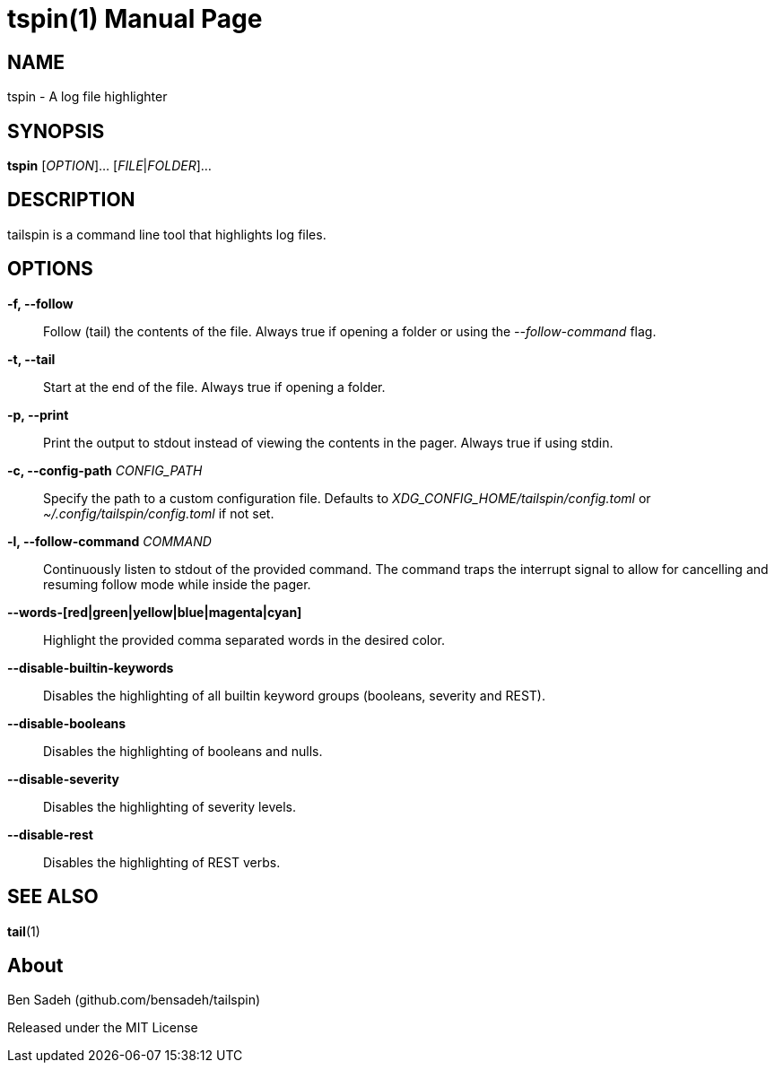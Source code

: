 = tspin(1)
:doctype: manpage
:manmanual: tailspin
:man source: tailspin {release-version}
:revdate: {docdate}

ifdef::env-github[]
:toc:
:toc-title:
:toc-placement!:
:numbered:
endif::[]

== NAME

tspin - A log file highlighter

== SYNOPSIS

*tspin* [_OPTION_]... [_FILE_|_FOLDER_]...

== DESCRIPTION

tailspin is a command line tool that highlights log files.

== OPTIONS

*-f, --follow*::
Follow (tail) the contents of the file.
Always true if opening a folder or using the _--follow-command_ flag.

*-t, --tail*::
Start at the end of the file.
Always true if opening a folder.

*-p, --print*::
Print the output to stdout instead of viewing the contents in the pager.
Always true if using stdin.

*-c, --config-path* _CONFIG_PATH_::
Specify the path to a custom configuration file.
Defaults to _XDG_CONFIG_HOME/tailspin/config.toml_ or _~/.config/tailspin/config.toml_ if not set.

*-l, --follow-command* _COMMAND_::
Continuously listen to stdout of the provided command.
The command traps the interrupt signal to allow for cancelling and resuming follow mode while inside the pager.

*--words-[red|green|yellow|blue|magenta|cyan]*::
Highlight the provided comma separated words in the desired color.

*--disable-builtin-keywords*::
Disables the highlighting of all builtin keyword groups (booleans, severity and REST).

*--disable-booleans*::
Disables the highlighting of booleans and nulls.

*--disable-severity*::
Disables the highlighting of severity levels.

*--disable-rest*::
Disables the highlighting of REST verbs.

== SEE ALSO

*tail*(1)

== About

Ben Sadeh (github.com/bensadeh/tailspin)

Released under the MIT License
